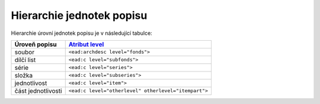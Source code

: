 .. _ead_archdesc_hierarchy:

===============================
Hierarchie jednotek popisu
===============================

Hierarchie úrovní jednotek popisu je v následující tabulce:

======================== =============
Úroveň popisu            `Atribut level <http://www.loc.gov/ead/EAD3taglib/EAD3.html#attr-level>`_
======================== =============
soubor                   ``<ead:archdesc level="fonds">``
dílčí list               ``<ead:c level="subfonds">``
série                    ``<ead:c level="series">``
složka                   ``<ead:c level="subseries">``
jednotlivost             ``<ead:c level="item">``
část jednotlivosti       ``<ead:c level="otherlevel" otherlevel="itempart">``
======================== =============
